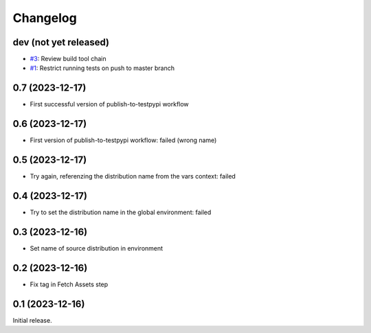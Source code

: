 Changelog
=========

dev (not yet released)
~~~~~~~~~~~~~~~~~~~~~~

+ `#3`_: Review build tool chain
+ `#1`_: Restrict running tests on push to master branch

.. _#1: https://github.com/RKrahl/test-gh-actions/pull/1
.. _#3: https://github.com/RKrahl/test-gh-actions/pull/3
  
0.7 (2023-12-17)
~~~~~~~~~~~~~~~~

+ First successful version of publish-to-testpypi workflow

0.6 (2023-12-17)
~~~~~~~~~~~~~~~~

+ First version of publish-to-testpypi workflow: failed (wrong name)

0.5 (2023-12-17)
~~~~~~~~~~~~~~~~

+ Try again, referenzing the distribution name from the vars context:
  failed

0.4 (2023-12-17)
~~~~~~~~~~~~~~~~

+ Try to set the distribution name in the global environment: failed

0.3 (2023-12-16)
~~~~~~~~~~~~~~~~

+ Set name of source distribution in environment

0.2 (2023-12-16)
~~~~~~~~~~~~~~~~

+ Fix tag in Fetch Assets step

0.1 (2023-12-16)
~~~~~~~~~~~~~~~~

Initial release.
